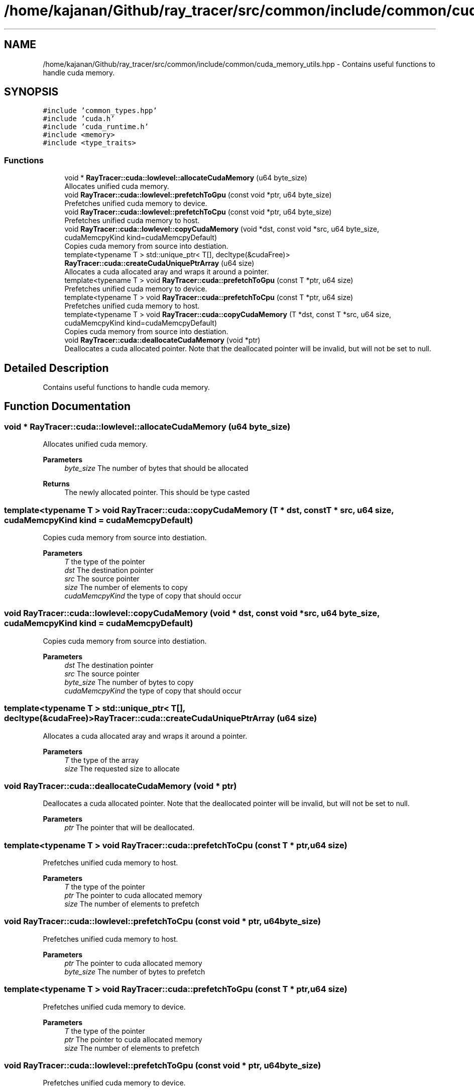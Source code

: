 .TH "/home/kajanan/Github/ray_tracer/src/common/include/common/cuda_memory_utils.hpp" 3 "Fri Dec 24 2021" "ray_tracer" \" -*- nroff -*-
.ad l
.nh
.SH NAME
/home/kajanan/Github/ray_tracer/src/common/include/common/cuda_memory_utils.hpp \- Contains useful functions to handle cuda memory\&.  

.SH SYNOPSIS
.br
.PP
\fC#include 'common_types\&.hpp'\fP
.br
\fC#include 'cuda\&.h'\fP
.br
\fC#include 'cuda_runtime\&.h'\fP
.br
\fC#include <memory>\fP
.br
\fC#include <type_traits>\fP
.br

.SS "Functions"

.in +1c
.ti -1c
.RI "void * \fBRayTracer::cuda::lowlevel::allocateCudaMemory\fP (u64 byte_size)"
.br
.RI "Allocates unified cuda memory\&. "
.ti -1c
.RI "void \fBRayTracer::cuda::lowlevel::prefetchToGpu\fP (const void *ptr, u64 byte_size)"
.br
.RI "Prefetches unified cuda memory to device\&. "
.ti -1c
.RI "void \fBRayTracer::cuda::lowlevel::prefetchToCpu\fP (const void *ptr, u64 byte_size)"
.br
.RI "Prefetches unified cuda memory to host\&. "
.ti -1c
.RI "void \fBRayTracer::cuda::lowlevel::copyCudaMemory\fP (void *dst, const void *src, u64 byte_size, cudaMemcpyKind kind=cudaMemcpyDefault)"
.br
.RI "Copies cuda memory from source into destiation\&. "
.ti -1c
.RI "template<typename T > std::unique_ptr< T[], decltype(&cudaFree)> \fBRayTracer::cuda::createCudaUniquePtrArray\fP (u64 size)"
.br
.RI "Allocates a cuda allocated aray and wraps it around a pointer\&. "
.ti -1c
.RI "template<typename T > void \fBRayTracer::cuda::prefetchToGpu\fP (const T *ptr, u64 size)"
.br
.RI "Prefetches unified cuda memory to device\&. "
.ti -1c
.RI "template<typename T > void \fBRayTracer::cuda::prefetchToCpu\fP (const T *ptr, u64 size)"
.br
.RI "Prefetches unified cuda memory to host\&. "
.ti -1c
.RI "template<typename T > void \fBRayTracer::cuda::copyCudaMemory\fP (T *dst, const T *src, u64 size, cudaMemcpyKind kind=cudaMemcpyDefault)"
.br
.RI "Copies cuda memory from source into destiation\&. "
.ti -1c
.RI "void \fBRayTracer::cuda::deallocateCudaMemory\fP (void *ptr)"
.br
.RI "Deallocates a cuda allocated pointer\&. Note that the deallocated pointer will be invalid, but will not be set to null\&. "
.in -1c
.SH "Detailed Description"
.PP 
Contains useful functions to handle cuda memory\&. 


.SH "Function Documentation"
.PP 
.SS "void * RayTracer::cuda::lowlevel::allocateCudaMemory (\fBu64\fP byte_size)"

.PP
Allocates unified cuda memory\&. 
.PP
\fBParameters\fP
.RS 4
\fIbyte_size\fP The number of bytes that should be allocated 
.RE
.PP
\fBReturns\fP
.RS 4
The newly allocated pointer\&. This should be type casted 
.RE
.PP

.SS "template<typename T > void RayTracer::cuda::copyCudaMemory (T * dst, const T * src, \fBu64\fP size, cudaMemcpyKind kind = \fCcudaMemcpyDefault\fP)"

.PP
Copies cuda memory from source into destiation\&. 
.PP
\fBParameters\fP
.RS 4
\fIT\fP the type of the pointer 
.br
\fIdst\fP The destination pointer 
.br
\fIsrc\fP The source pointer 
.br
\fIsize\fP The number of elements to copy 
.br
\fIcudaMemcpyKind\fP the type of copy that should occur 
.RE
.PP

.SS "void RayTracer::cuda::lowlevel::copyCudaMemory (void * dst, const void * src, \fBu64\fP byte_size, cudaMemcpyKind kind = \fCcudaMemcpyDefault\fP)"

.PP
Copies cuda memory from source into destiation\&. 
.PP
\fBParameters\fP
.RS 4
\fIdst\fP The destination pointer 
.br
\fIsrc\fP The source pointer 
.br
\fIbyte_size\fP The number of bytes to copy 
.br
\fIcudaMemcpyKind\fP the type of copy that should occur 
.RE
.PP

.SS "template<typename T > std::unique_ptr< T[], decltype(&cudaFree)> RayTracer::cuda::createCudaUniquePtrArray (\fBu64\fP size)"

.PP
Allocates a cuda allocated aray and wraps it around a pointer\&. 
.PP
\fBParameters\fP
.RS 4
\fIT\fP the type of the array 
.br
\fIsize\fP The requested size to allocate 
.RE
.PP

.SS "void RayTracer::cuda::deallocateCudaMemory (void * ptr)"

.PP
Deallocates a cuda allocated pointer\&. Note that the deallocated pointer will be invalid, but will not be set to null\&. 
.PP
\fBParameters\fP
.RS 4
\fIptr\fP The pointer that will be deallocated\&. 
.RE
.PP

.SS "template<typename T > void RayTracer::cuda::prefetchToCpu (const T * ptr, \fBu64\fP size)"

.PP
Prefetches unified cuda memory to host\&. 
.PP
\fBParameters\fP
.RS 4
\fIT\fP the type of the pointer 
.br
\fIptr\fP The pointer to cuda allocated memory 
.br
\fIsize\fP The number of elements to prefetch 
.RE
.PP

.SS "void RayTracer::cuda::lowlevel::prefetchToCpu (const void * ptr, \fBu64\fP byte_size)"

.PP
Prefetches unified cuda memory to host\&. 
.PP
\fBParameters\fP
.RS 4
\fIptr\fP The pointer to cuda allocated memory 
.br
\fIbyte_size\fP The number of bytes to prefetch 
.RE
.PP

.SS "template<typename T > void RayTracer::cuda::prefetchToGpu (const T * ptr, \fBu64\fP size)"

.PP
Prefetches unified cuda memory to device\&. 
.PP
\fBParameters\fP
.RS 4
\fIT\fP the type of the pointer 
.br
\fIptr\fP The pointer to cuda allocated memory 
.br
\fIsize\fP The number of elements to prefetch 
.RE
.PP

.SS "void RayTracer::cuda::lowlevel::prefetchToGpu (const void * ptr, \fBu64\fP byte_size)"

.PP
Prefetches unified cuda memory to device\&. 
.PP
\fBParameters\fP
.RS 4
\fIptr\fP The pointer to cuda allocated memory 
.br
\fIbyte_size\fP The number of bytes to prefetch 
.RE
.PP

.SH "Author"
.PP 
Generated automatically by Doxygen for ray_tracer from the source code\&.
